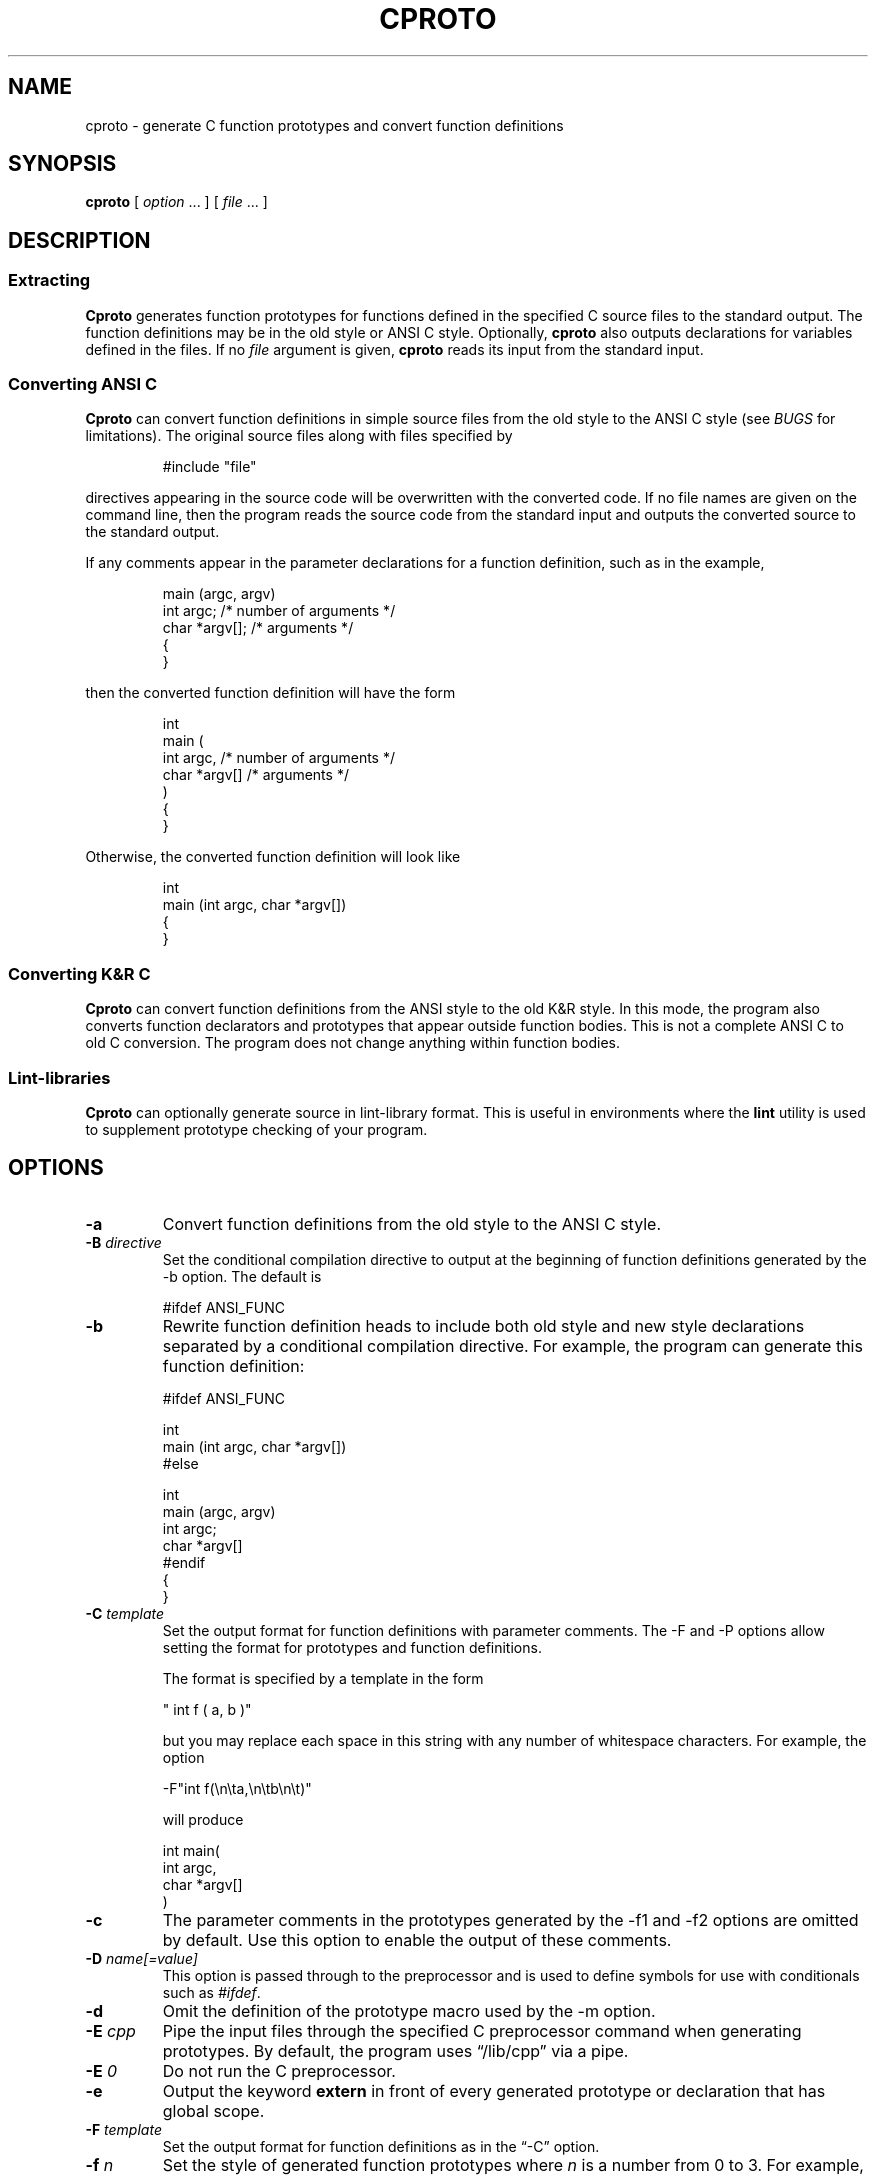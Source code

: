 .\" $Id: cproto.1,v 4.29 2025/09/01 19:03:32 tom Exp $
.\"
.TH CPROTO 1 2025-09-01 "Version 4.7y" "User commands"
.de bP
.ie n  .IP \(bu 4
.el    .IP \(bu 2
..
.ie n .ds CW R
.el   \{
.ie \n(.g .ds CW CR
.el       .ds CW CW
.\}
.de Ex
.RS +7
.PP
.nf
.ft \*(CW
..
.de Ee
.fi
.ft R
.RE
..
.ie \n(.g \{\
.ds `` \(lq
.ds '' \(rq
.\}
.el \{\
.ie t .ds `` ``
.el   .ds `` ""
.ie t .ds '' ''
.el   .ds '' ""
.\}",
.
.SH NAME
cproto \-
generate C function prototypes and convert function definitions
.SH SYNOPSIS
.B cproto
[
.I option \fP...\fI
] [
.I file \fP...\fI
]
.
.SH DESCRIPTION
.SS "Extracting"
.B Cproto
generates function prototypes for
functions defined in the specified C source files to the standard output.
The function definitions may be in the old style or ANSI C style.
Optionally,
.B cproto
also outputs declarations for variables defined in the files.
If no
.I file
argument is given,
.B cproto
reads its input from the standard input.
.SS "Converting ANSI C"
.B Cproto
can convert function definitions in simple source files from the
old style to the ANSI C style (see \fIBUGS\fP for limitations).
The original source files along with files specified by
.Ex
#include "file"
.Ee
.PP
directives appearing in the source code will be overwritten
with the converted code.
If no file names are given on the command line, then the program reads
the source code from the standard input and outputs the converted source
to the standard output.
.LP
If any comments appear in the parameter declarations for a function definition,
such as in the example,
.Ex
main (argc, argv)
int argc;       /* number of arguments */
char *argv[];   /* arguments */
{
}
.Ee
.PP
then the converted function definition will have the form
.Ex
int
main (
    int argc,       /* number of arguments */
    char *argv[]   /* arguments */
)
{
}
.Ee
.PP
Otherwise, the converted function definition will look like
.Ex
int
main (int argc, char *argv[])
{
}
.Ee
.SS Converting K&R C
.B Cproto
can convert function definitions from the ANSI style to the old K&R style.
In this mode, the program also converts function declarators and prototypes
that appear outside function bodies.
This is not a complete ANSI C to old C conversion.
The program does not change anything within function bodies.
.SS "Lint\-libraries"
.B Cproto
can optionally generate source in lint\-library format.
This is useful in environments where the \fBlint\fR utility is
used to supplement prototype checking of your program.
.
.SH OPTIONS
.TP
.B \-a
Convert function definitions from the old style to the ANSI C style.
.TP
.BI \-B " directive"
Set the conditional compilation directive to output at the beginning of
function definitions generated by the \-b option.
The default is
.Ex
#ifdef ANSI_FUNC
.Ee
.TP
.B \-b
Rewrite function definition heads to include both old style and new style
declarations separated by a conditional compilation directive.
For example, the program can generate this function definition:
.Ex
#ifdef ANSI_FUNC

int
main (int argc, char *argv[])
#else

int
main (argc, argv)
int argc;
char *argv[]
#endif
{
}
.Ee
.TP
.BI \-C " template"
Set the output format for function definitions with parameter comments.
The \-F and \-P options allow setting the format
for prototypes and function definitions.
.IP
The format is specified by a template in the form
.Ex
" int f ( a, b )"
.Ee
.IP
but you may replace each space in this string with any number of
whitespace characters.
For example, the option
.Ex
\-F"int f(\\n\\ta,\\n\\tb\\n\\t)"
.Ee
.IP
will produce
.Ex
int main(
        int argc,
        char *argv[]
        )
.Ee
.TP
.B \-c
The parameter comments in the prototypes generated by
the \-f1 and \-f2 options are omitted by default.
Use this option to enable the output of these comments.
.TP
.BI \-D " name[=value]"
This option is passed through to the preprocessor and is used to define
symbols for use with conditionals such as
.IR #ifdef .
.TP
.B \-d
Omit the definition of the prototype macro used by the \-m option.
.TP
.BI \-E " cpp"
Pipe the input files through the specified C preprocessor command
when generating prototypes.
By default, the program uses \*(``/lib/cpp\*('' via a pipe.
.TP
.BI \-E " 0"
Do not run the C preprocessor.
.TP
.B \-e
Output the keyword
.B extern
in front of every generated prototype or declaration that has global scope.
.TP
.BI \-F " template"
Set the output format for function definitions as in the \*(``\-C\*('' option.
.TP
.BI \-f " n"
Set the style of generated function prototypes where
.I n
is a number from 0 to 3.
For example, consider the function definition
.Ex
main (argc, argv)
int argc;
char *argv[];
{
}
.Ee
.IP
If the value is 0, then no prototypes are generated.
When set to 1, the output is:
.Ex
int main(/*int argc, char *argv[]*/);
.Ee
.IP
For a value of 2, the output has the form:
.Ex
int main(int /*argc*/, char */*argv*/[]);
.Ee
.IP
The default value is 3.
It produces the full function prototype:
.Ex
int main(int argc, char *argv[]);
.Ee
.TP
.BI \-I " directory"
This option is passed through to the preprocessor and is used to specify
a directory to search for files that are referenced with
.IR #include .
.TP
.B \-i
By default,
.B cproto
only generates declarations for functions and variables having global scope.
This option will output
.B inline
declarations as well.
.TP
.B \-l
Generate text for a lint\-library (overrides the \*(``\fB\-f\fR\*('' option).
The output includes the comment
.Ex
/* LINTLIBRARY */
.Ee
.IP
Special comments LINT_EXTERN and LINT_PREPRO (a la \*(``VARARGS\*('')
respectively turn on the \*(``\-x\*(''
option and copy comment\-text to the output (for preprocessing in \fBlint\fR).
Use the comment
.Ex
/* LINT_EXTERN2 */
.Ee
.IP
to include externs defined in the first level of include\-files.
Use the comment
.Ex
/* LINT_SHADOWED */
.Ee
.IP
to cause
.B cproto
to put \*(``#undef\*('' directives before each lint library declaration
(i.e., to avoid conflicts with macros that happen to have to have
the same name as the functions, thus causing syntax errors).
.IP
Note that these special comments
are not supported under VAX/VMS, since there is no
equivalent for the \*(``\-C\*('' option of the C preprocessor with VAX\-C.
.TP
.BI \-M " name"
Set the name of the macro used to surround prototype parameter lists
when option \-m is selected.
The default is \*(``P_\*(''.
.TP
.B \-m
Put a macro around the parameter list of every generated prototype.
For example:
.Ex
int main P_((int argc, char *argv[]));
.Ee
.TP
.BI \-N " name"
Rather than filling in \*(``void\*('' for functions without parameters,
use the given \fIname\fP.
.TP
.B \-n
Rather than filling in \*(``void\*('' for functions without parameters,
use a comment \*(``/*empty*/\*(''.
.TP
.BI \-O " file"
Specify the name of the error file (default: standard error).
.TP
.BI \-o " file"
Specify the name of the output file (default: standard output).
.TP
.BI \-P " template"
Set the output format for generated prototypes as in the \*(``\-C\*('' option.
.TP
.B \-p
Disable promotion of formal parameters in old style function definitions.
By default, parameters of type
.B char
or
.B short
in old style function definitions are promoted to type
.B int
in the function prototype or converted ANSI C function definition.
Parameters of type
.B float
get promoted to
.B double
as well.
.TP
.B \-q
Do not output any error messages when the program cannot read the
file specified in an
.I #include
directive.
.TP
.B \-S
Output only static declarations.
.TP
.B \-s
By default,
.B cproto
only generates declarations for functions and variables having global scope.
This option will output
.B static
declarations as well.
.TP
.B \-T
Copy type definitions from each file.
(Definitions in included\-files are copied, unlike the \*(``\-l\*('' option).
.TP
.B \-t
Convert function definitions from the ANSI C style to the traditional style.
.TP
.BI \-U " name"
This option is passed through to the preprocessor and is used to remove
any definitions of this symbol.
.TP
.B \-V
Print version information.
.TP
.B \-v
Also output declarations for variables defined in the source.
.TP
.BI \-X " level"
This option limits the include\-file level from which declarations are extracted
by examining the preprocessor output.
.TP
.B \-x
This option causes procedures and variables which are declared \*(``extern\*(''
to be included in the output.
.
.SH ENVIRONMENT
The environment variable CPROTO is scanned for
a list of options in the same format as the command line options.
Options given on the command line override any corresponding
environment option.
.
.SH BUGS
If an un\-tagged struct, union or enum declaration appears in
a generated function prototype or converted function definition,
the content of the declaration between the braces is empty.
.LP
The program does not pipe the source files through the C preprocessor when
it is converting function definitions (i.e., options \-a, \-b, \-t).
That is because \fBcproto\fP does the conversion by replacing strings,
rather than by converting to/from lexical tokens.
Instead of using the C preprocessor,
\fBcproto\fP tries to handle preprocessor directives and macros itself,
to find type definitions.
There are several limitations as a result:
.bP
the search-path for included files contains only \*(``/usr/include\*(''
and the directories listed by \*(``-I\*('' options.
.bP
conditional directives (e.g., \*(``#if\*('') are ignored.
.bP
only macros without parameters are handled.
.bP
some comments in the function definition head are discarded.
.LP
The \-v option does not generate declarations for variables defined with the
.B extern
specifier.
This does not strictly conform to the C language standard but this rule
was implemented because include files commonly declare variables this way.
.LP
When the program encounters an error, it usually outputs the not very
descriptive message \*(``syntax error\*(''.
(Your configuration may allow the extended error reporting in yyerror.c).
.LP
Options that take string arguments only interpret the following
character escape sequences:
.Ex
\\n	newline
\\s	space
\\t	tab
.Ee
.LP
VARARGS comments are not passed through on systems whose C preprocessors
do not support this (e.g., VAX/VMS, MS\-DOS).
.
.SH AUTHORS
.nf
Chin Huang
cthuang@vex.net
cthuang@interlog.com
.sp
Thomas E. Dickey
dickey@invisible\-island.net
modifications to support lint library, type\-copying, and port to VAX/VMS.
.fi
.
.SH "SEE ALSO"
cc(1),
cpp(1)
